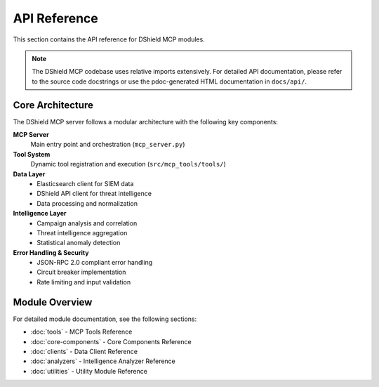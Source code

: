 API Reference
=============

This section contains the API reference for DShield MCP modules.

.. note::
   The DShield MCP codebase uses relative imports extensively. For detailed API documentation,
   please refer to the source code docstrings or use the pdoc-generated HTML documentation
   in ``docs/api/``.

Core Architecture
-----------------

The DShield MCP server follows a modular architecture with the following key components:

**MCP Server**
   Main entry point and orchestration (``mcp_server.py``)

**Tool System**
   Dynamic tool registration and execution (``src/mcp_tools/tools/``)

**Data Layer**
   * Elasticsearch client for SIEM data
   * DShield API client for threat intelligence
   * Data processing and normalization

**Intelligence Layer**
   * Campaign analysis and correlation
   * Threat intelligence aggregation
   * Statistical anomaly detection

**Error Handling & Security**
   * JSON-RPC 2.0 compliant error handling
   * Circuit breaker implementation
   * Rate limiting and input validation

Module Overview
---------------

For detailed module documentation, see the following sections:

* :doc:`tools` - MCP Tools Reference
* :doc:`core-components` - Core Components Reference
* :doc:`clients` - Data Client Reference
* :doc:`analyzers` - Intelligence Analyzer Reference
* :doc:`utilities` - Utility Module Reference
